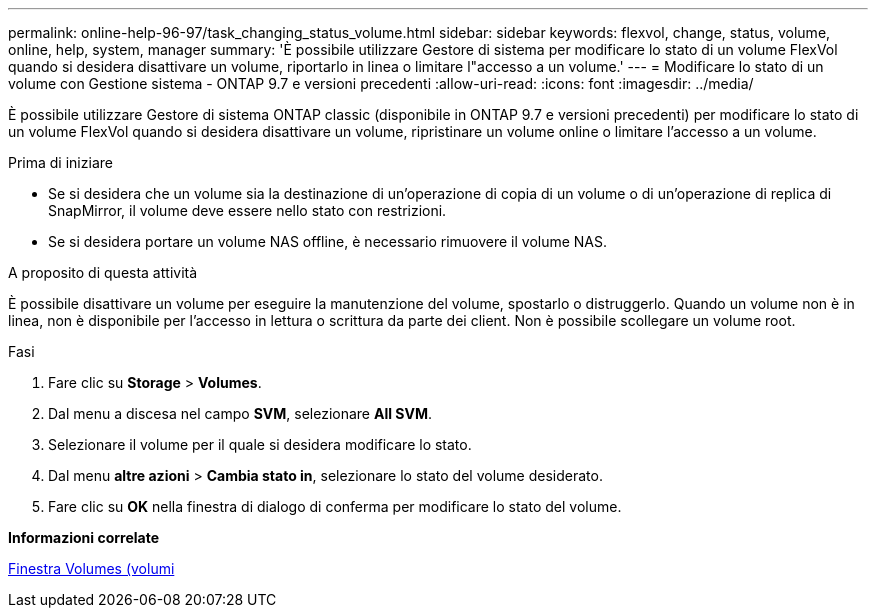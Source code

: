 ---
permalink: online-help-96-97/task_changing_status_volume.html 
sidebar: sidebar 
keywords: flexvol, change, status, volume, online, help, system, manager 
summary: 'È possibile utilizzare Gestore di sistema per modificare lo stato di un volume FlexVol quando si desidera disattivare un volume, riportarlo in linea o limitare l"accesso a un volume.' 
---
= Modificare lo stato di un volume con Gestione sistema - ONTAP 9.7 e versioni precedenti
:allow-uri-read: 
:icons: font
:imagesdir: ../media/


[role="lead"]
È possibile utilizzare Gestore di sistema ONTAP classic (disponibile in ONTAP 9.7 e versioni precedenti) per modificare lo stato di un volume FlexVol quando si desidera disattivare un volume, ripristinare un volume online o limitare l'accesso a un volume.

.Prima di iniziare
* Se si desidera che un volume sia la destinazione di un'operazione di copia di un volume o di un'operazione di replica di SnapMirror, il volume deve essere nello stato con restrizioni.
* Se si desidera portare un volume NAS offline, è necessario rimuovere il volume NAS.


.A proposito di questa attività
È possibile disattivare un volume per eseguire la manutenzione del volume, spostarlo o distruggerlo. Quando un volume non è in linea, non è disponibile per l'accesso in lettura o scrittura da parte dei client. Non è possibile scollegare un volume root.

.Fasi
. Fare clic su *Storage* > *Volumes*.
. Dal menu a discesa nel campo *SVM*, selezionare *All SVM*.
. Selezionare il volume per il quale si desidera modificare lo stato.
. Dal menu *altre azioni* > *Cambia stato in*, selezionare lo stato del volume desiderato.
. Fare clic su *OK* nella finestra di dialogo di conferma per modificare lo stato del volume.


*Informazioni correlate*

xref:reference_volumes_window.adoc[Finestra Volumes (volumi]
